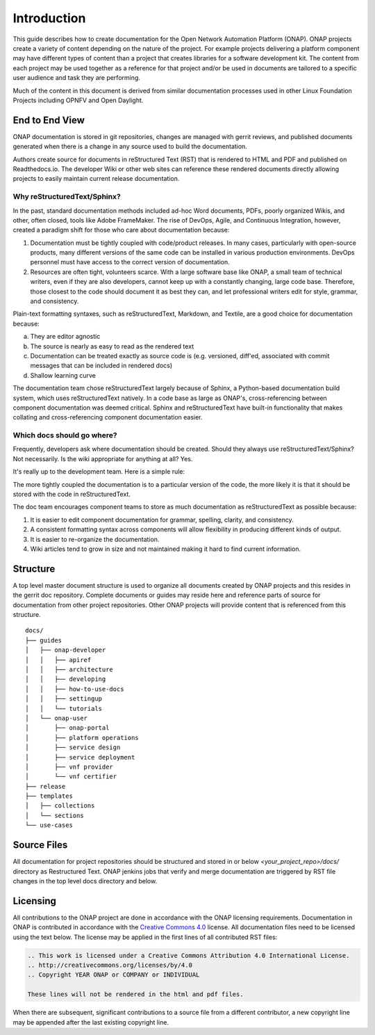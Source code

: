.. This work is licensed under a Creative Commons Attribution 4.0
.. International License. http://creativecommons.org/licenses/by/4.0
.. Copyright 2017 AT&T Intellectual Property.  All rights reserved.

Introduction
============
This guide describes how to create documentation for the Open Network
Automation Platform (ONAP).  ONAP projects create a variety of
content depending on the nature of the project.  For example projects
delivering a platform component may have different types of content than
a project that creates libraries for a software development kit.
The content from each project may be used together as a reference for
that project and/or be used in documents are tailored to a specific
user audience and task they are performing.

Much of the content in this document is derived from similar
documentation processes used in other Linux Foundation
Projects including OPNFV and Open Daylight.


End to End View
---------------
ONAP documentation is stored in git repositories, changes are managed
with gerrit reviews, and published documents generated when there is a
change in any source used to build the documentation.

Authors create source for documents in reStructured Text (RST) that is
rendered to HTML and PDF and published on Readthedocs.io.
The developer Wiki or other web sites can reference these rendered
documents directly allowing projects to easily maintain current release
documentation.

Why reStructuredText/Sphinx?
~~~~~~~~~~~~~~~~~~~~~~~~~~~~

In the past, standard documentation methods included ad-hoc Word documents,
PDFs, poorly organized Wikis, and other, often closed, tools like
Adobe FrameMaker.  The rise of DevOps, Agile, and Continuous Integration,
however, created a paradigm shift for those who care about documentation
because:

1. Documentation must be tightly coupled with code/product releases.
   In many cases, particularly with open-source products, many different
   versions of the same code can be installed in various production
   environments. DevOps personnel must have access to the correct version
   of documentation.

2. Resources are often tight, volunteers scarce. With a large software base
   like ONAP, a small team of technical writers, even if they are also
   developers, cannot keep up with a constantly changing, large code base.
   Therefore, those closest to the code should document it as best they can,
   and let professional writers edit for style, grammar, and consistency.

Plain-text formatting syntaxes, such as reStructuredText, Markdown,
and Textile, are a good choice for documentation because:

a. They are editor agnostic

b. The source is nearly as easy to read as the rendered text

c. Documentation can be treated exactly as source code is (e.g. versioned,
   diff'ed, associated with commit messages that can be included
   in rendered docs)

d. Shallow learning curve

The documentation team chose reStructuredText largely because of Sphinx,
a Python-based documentation build system, which uses reStructuredText
natively. In a code base as large as ONAP's, cross-referencing between
component documentation was deemed critical. Sphinx and reStructuredText
have built-in functionality that makes collating and cross-referencing
component documentation easier.

Which docs should go where?
~~~~~~~~~~~~~~~~~~~~~~~~~~~

Frequently, developers ask where documentation should be created. Should
they always use reStructuredText/Sphinx? Not necessarily. Is the wiki
appropriate for anything at all? Yes.

It's really up to the development team. Here is a simple rule:

The more tightly coupled the documentation is to a particular version
of the code, the more likely it is that it should be stored with the
code in reStructuredText.

The doc team encourages component teams to store as much documentation
as reStructuredText as possible because:

1. It is easier to edit component documentation for grammar,
   spelling, clarity, and consistency.

2. A consistent formatting syntax across components will allow
   flexibility in producing different kinds of output.

3. It is easier to re-organize the documentation.

4. Wiki articles tend to grow in size and not maintained making it hard
   to find current information.

Structure
---------
A top level master document structure is used to organize all
documents created by ONAP projects and this resides in the gerrit doc
repository.  Complete documents or guides may reside here and
reference parts of source for documentation from other project
repositories.  Other ONAP projects will provide content that
is referenced from this structure.

::

    docs/
    ├── guides
    │   ├── onap-developer
    │   │   ├── apiref
    │   │   ├── architecture
    │   │   ├── developing
    │   │   ├── how-to-use-docs
    │   │   ├── settingup
    │   │   └── tutorials
    │   └── onap-user
    │       ├── onap-portal
    │       ├── platform operations
    │       ├── service design
    │       ├── service deployment
    │       ├── vnf provider
    │       └── vnf certifier
    ├── release
    ├── templates
    │   ├── collections
    │   └── sections
    └── use-cases


Source Files
------------
All documentation for project repositories should be structured and stored
in or below `<your_project_repo>/docs/` directory as Restructured Text.
ONAP jenkins jobs that verify and merge documentation are triggered by
RST file changes in the top level docs directory and below.

Licensing
---------
All contributions to the ONAP project are done in accordance with the
ONAP licensing requirements.   Documentation in ONAP is contributed
in accordance with the `Creative Commons 4.0 <https://creativecommons.org/licenses/by/4.0/>`_ license.
All documentation files need to be licensed using the text below.
The license may be applied in the first lines of all contributed RST
files:

.. code-block:: bash

 .. This work is licensed under a Creative Commons Attribution 4.0 International License.
 .. http://creativecommons.org/licenses/by/4.0
 .. Copyright YEAR ONAP or COMPANY or INDIVIDUAL

 These lines will not be rendered in the html and pdf files.

When there are subsequent, significant contributions to a source file
from a different contributor, a new copyright line may be appended
after the last existing copyright line.

